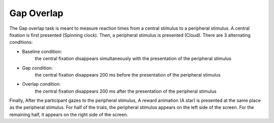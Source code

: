 Gap Overlap
===========

.. image:: https://raw.githubusercontent.com/scott-huberty/Q1K-doc-assets/main/_images/task_images/Q1K-Gap-Overlap.png
    :alt: Gap Overlap
    :align: center


The Gap overlap task is meant to measure reaction times from a central stimulus to a
peripheral stimulus. A central fixation is first presented (Spinning clock). Then, a
peripheral stimulus is presented (Cloud). There are 3 alternating conditions: 

* Baseline condition:
    the central fixation disappears simultaneously with the
    presentation of the peripheral stimulus
* Gap condition:
    the central fixation disappears 200 ms before the presentation of
    the peripheral stimulus
* Overlap condition:
    the central fixation disappears 200 ms after the presentation of
    the peripheral stimulus


Finally, After the participant gazes to the peripheral stimulus, A reward animation
(A star) is presented at the same place as the peripheral stimulus. For half of the
trials, the peripheral stimulus appears on the left side of the screen. For the
remaining half, it appears on the right side of the screen.

..  vimeo:: 874134383
   :align: center
